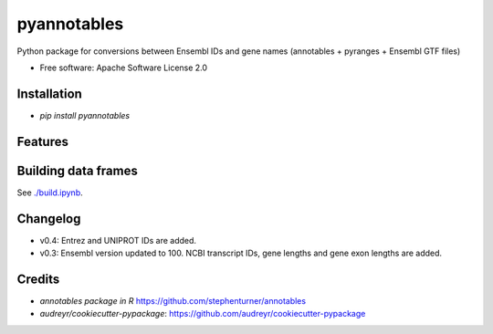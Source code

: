 ============
pyannotables
============


.. image:: https://img.shields.io/pypi/v/pyannotables.svg
        :target: https://pypi.python.org/pypi/pyannotables


Python package for conversions between Ensembl IDs and gene names (annotables + pyranges + Ensembl GTF files)

* Free software: Apache Software License 2.0


Installation
------------

* `pip install pyannotables`


Features
--------

.. image:: notebook.png
   :scale: 30 %

   
Building data frames
---------------------

See `./build.ipynb
<https://nbviewer.ipython.org/github/gokceneraslan/pyannotables/blob/master/build.ipynb>`_.


Changelog
---------

* v0.4: Entrez and UNIPROT IDs are added.
* v0.3: Ensembl version updated to 100. NCBI transcript IDs, gene lengths and gene exon lengths are added.


Credits
-------

* `annotables package in R` https://github.com/stephenturner/annotables
* `audreyr/cookiecutter-pypackage`: https://github.com/audreyr/cookiecutter-pypackage
